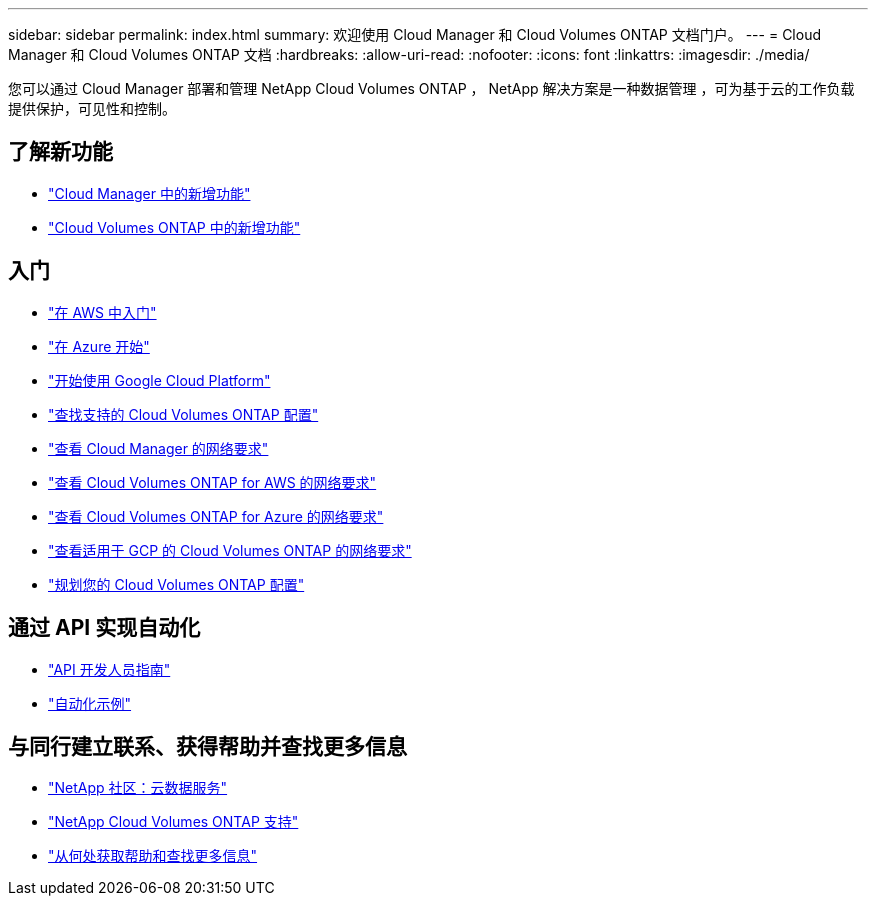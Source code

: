 ---
sidebar: sidebar 
permalink: index.html 
summary: 欢迎使用 Cloud Manager 和 Cloud Volumes ONTAP 文档门户。 
---
= Cloud Manager 和 Cloud Volumes ONTAP 文档
:hardbreaks:
:allow-uri-read: 
:nofooter: 
:icons: font
:linkattrs: 
:imagesdir: ./media/


您可以通过 Cloud Manager 部署和管理 NetApp Cloud Volumes ONTAP ， NetApp 解决方案是一种数据管理 ，可为基于云的工作负载提供保护，可见性和控制。



== 了解新功能

* link:reference_new_occm.html["Cloud Manager 中的新增功能"]
* https://docs.netapp.com/us-en/cloud-volumes-ontap/reference_new_97.html["Cloud Volumes ONTAP 中的新增功能"^]




== 入门

* link:task_getting_started_aws.html["在 AWS 中入门"]
* link:task_getting_started_azure.html["在 Azure 开始"]
* link:task_getting_started_gcp.html["开始使用 Google Cloud Platform"]
* https://docs.netapp.com/us-en/cloud-volumes-ontap/index.html["查找支持的 Cloud Volumes ONTAP 配置"^]
* link:reference_networking_cloud_manager.html["查看 Cloud Manager 的网络要求"]
* link:reference_networking_aws.html["查看 Cloud Volumes ONTAP for AWS 的网络要求"]
* link:reference_networking_azure.html["查看 Cloud Volumes ONTAP for Azure 的网络要求"]
* link:reference_networking_gcp.html["查看适用于 GCP 的 Cloud Volumes ONTAP 的网络要求"]
* link:task_planning_your_config.html["规划您的 Cloud Volumes ONTAP 配置"]




== 通过 API 实现自动化

* link:api.html["API 开发人员指南"^]
* link:reference_infrastructure_as_code.html["自动化示例"]




== 与同行建立联系、获得帮助并查找更多信息

* https://community.netapp.com/t5/Cloud-Data-Services/ct-p/CDS["NetApp 社区：云数据服务"^]
* https://mysupport.netapp.com/cloudontap["NetApp Cloud Volumes ONTAP 支持"^]
* link:reference_additional_info.html["从何处获取帮助和查找更多信息"]

